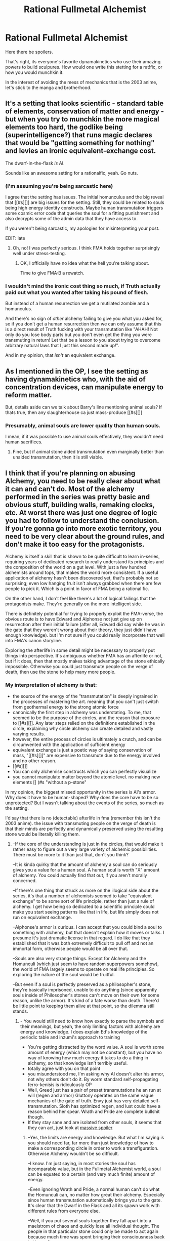 #+TITLE: Rational Fullmetal Alchemist

* Rational Fullmetal Alchemist
:PROPERTIES:
:Author: Igigigif
:Score: 14
:DateUnix: 1428204466.0
:DateShort: 2015-Apr-05
:FlairText: BST
:END:
Here there be spoilers.

That's right, its everyone's favorite dynamakinetics who use their amazing powers to build sculpures. How would one write this stetting for a rat!fic, or how you would munchkin it.

In the interest of avoiding the mess of mechanics that is the 2003 anime, let's stick to the manga and brotherhood.


** It's a setting that looks scientific - standard table of elements, conservation of matter and energy - but when you try to munchkin the more magical elements too hard, the godlike being (superintelligence?) that runs magic declares that would be "getting something for nothing" and levies an ironic equivalent-exchange cost.

The dwarf-in-the-flask /is/ AI.

Sounds like an awesome setting for a rationalfic, yeah. Go nuts.
:PROPERTIES:
:Author: MugaSofer
:Score: 15
:DateUnix: 1428251702.0
:DateShort: 2015-Apr-05
:END:

*** (I'm assuming you're being sarcastic here)

I agree that the setting has issues. The initial homunculus and the big reveal that [[#s][]] are big issues for the setting. Still, they could be related to souls being high energy identity constructs. Maybe human transmutation triggers some cosmic error code that queries the soul for a fitting punishment and also decrypts some of the admin data that they have access to.

If you weren't being sarcastic, my apologies for misinterpreting your post.

EDIT: late
:PROPERTIES:
:Author: Igigigif
:Score: 4
:DateUnix: 1428283674.0
:DateShort: 2015-Apr-06
:END:

**** Oh, no! I was perfectly serious. I think FMA holds together surprisingly well under stress-testing.
:PROPERTIES:
:Author: MugaSofer
:Score: 8
:DateUnix: 1428308685.0
:DateShort: 2015-Apr-06
:END:

***** OK, I officially have no idea what the hell you're talking about.

Time to give FMA:B a rewatch.
:PROPERTIES:
:Author: Arizth
:Score: 2
:DateUnix: 1428353030.0
:DateShort: 2015-Apr-07
:END:


*** I wouldn't mind the ironic cost thing so much, if Truth actually paid out what you wanted after taking his pound of flesh.

But instead of a human resurrection we get a mutilated zombie and a homunculus.

And there's no sign of /other/ alchemy failing to give you what you asked for, so if you don't get a human resurrection then we can only assume that this is a direct result of Truth fucking with your transmutation like "AHAH! Not only do you lose body parts but you don't even get the thing you were transmuting in return! Let that be a lesson to you about trying to overcome arbitrary natural laws that I just this second made up!".

And in my opinion, that /isn't/ an equivalent exchange.
:PROPERTIES:
:Author: MadScientist14159
:Score: 4
:DateUnix: 1428404873.0
:DateShort: 2015-Apr-07
:END:


** As I mentioned in the OP, I see the setting as having dynamakinetics who, with the aid of concentration devices, can manipulate energy to reform matter.

But, details aside can we talk about Barry's line mentioning animal souls? If thats true, then any slaughterhouse ca just mass-produce [[#s][]]
:PROPERTIES:
:Author: Igigigif
:Score: 10
:DateUnix: 1428204722.0
:DateShort: 2015-Apr-05
:END:

*** Presumably, animal souls are lower quality than human souls.

I mean, if it was possible to use animal souls effectively, they wouldn't need human sacrifices.
:PROPERTIES:
:Author: ThatDamnSJW
:Score: 3
:DateUnix: 1428382000.0
:DateShort: 2015-Apr-07
:END:

**** Fine, but if animal stone aided transmutation even marginally better than unaided transmutation, then it is still viable.
:PROPERTIES:
:Author: Igigigif
:Score: 3
:DateUnix: 1428382331.0
:DateShort: 2015-Apr-07
:END:


** I think that if you're planning on abusing Alchemy, you need to be really clear about what it can and can't do. Most of the alchemy performed in the series was pretty basic and obvious stuff, building walls, remaking clocks, etc. At worst there was just one degree of logic you had to follow to understand the conclusion. If you're gonna go into more exotic territory, you need to be very clear about the ground rules, and don't make it too easy for the protagonists.

Alchemy is itself a skill that is shown to be quite difficult to learn in-series, requiring years of dedicated research to really understand its principles and the composition of the world on a gut level. With just a few hundred alchemists around tops, that makes the world more consistent. If a useful application of alchemy hasn't been discovered yet, that's probably not so surprising; even low hanging fruit isn't always grabbed when there are few people to pick it. Which is a point in favor of FMA being a rational fic.

On the other hand, I don't feel like there's a lot of logical failings that the protagonists make. They're generally on the more intelligent side.

There is definitely potential for trying to properly exploit the FMA-verse, the obvious route is to have Edward and Alphonse not just give up on resurrection after their initial failure (after all, Edward did say while he was in the gate that they weren't wrong about their theory, they just didn't have enough knowledge). but I'm not sure if you could really incorporate that well into FMA's canon storyline.

Exploring the afterlife in some detail might be necessary to properly put things into perspective. It's ambiguous whether FMA has an afterlife or not, but if it does, then that mostly makes taking advantage of the stone ethically impossible. Otherwise you could just transmute people on the verge of death, then use the stone to help many more people.
:PROPERTIES:
:Author: RolandsVaria
:Score: 6
:DateUnix: 1428276835.0
:DateShort: 2015-Apr-06
:END:

*** My interpretation of alchemy is that:

- the source of the energy of the "transmutation" is deeply ingrained in the processes of mastering the art. meaning that you can't just switch from geothermal energy to the strong atomic force
- canonically the first step in alchemy was understating. To me, that seemed to be the purpose of the circles, and the reason that exposure to [[#s][]]. Any later steps relied on the definitions established in the circle, explaining why circle alchemy can create detailed and vastly varying results.
- however, the entire process of circles is ultimately a crutch, and can be circumvented with the application of sufficient energy
- equivalent exchange is just a poetic way of saying conservation of mass, "[[#s][]]" are expensive to transmute due to the energy involved and no other reason.
- [[#s][]]
- You can only alchemise constructs which you can perfectly visualize
- you cannot manipulate matter beyond the atomic level. no making new elements [] (#s "without a p-stone"

In my opinion, the biggest missed opportunity in the series is Al's armor. Why does it have to be human-shaped? Why does the core have to be so unprotected? But I wasn't talking about the events of the series, so much as the setting.

I'd say that there is no (detectable) afterlife in fma (remember this isn't the 2003 anime). the issue with transmuting people on the verge of death is that their minds are perfectly and dynamically preserved using the resulting stone would be literally killing them.
:PROPERTIES:
:Author: Igigigif
:Score: 4
:DateUnix: 1428283091.0
:DateShort: 2015-Apr-06
:END:

**** --If the core of the understanding is just in the circles, that would make it rather easy to figure out a very large variety of alchemic possibilities. There must be more to it than just that, don't you think?

--It is kinda quirky that the amount of alchemy a soul can do seriously gives you a value for a human soul. A human soul is worth "X" amount of alchemy. You could actually find that out, if you aren't morally concerned.

--If there's one thing that struck as more on the illogical side about the series, it's that a number of alchemists seemed to take "equivalent exchange" to be some sort of life principle, rather than just a rule of alchemy. I get how being so dedicated to a scientific principle could make you start seeing patterns like that in life, but life simply does not run on equivalent exchange.

--Alphonse's armor is curious. I can accept that you could bind a soul to something with alchemy, but that doesn't explain how it moves or talks. I presume it's just dramatic license in that regard. I do like that they established that it was both extremely difficult to pull off and not an immortal form, otherwise people would be all over that.

--Souls are also very strange things. Except for Alchemy and the Homunculi (which just seem to have random superpowers somehow), the world of FMA largely seems to operate on real life principles. So exploring the nature of the soul would be fruitful.

--But even if a soul is perfectly preserved as a philosopher's stone, they're basically imprisoned, unable to do anything (since apparently souls inside of Philosopher's stones can't move on their own for some reason, unlike the armor). It's kind of a fate worse than death. There'd be little point to keeping them alive at that point, so the dilemma still stands.
:PROPERTIES:
:Author: RolandsVaria
:Score: 5
:DateUnix: 1428286119.0
:DateShort: 2015-Apr-06
:END:

***** - You would still need to know how exactly to parse the symbols and their meanings, but yeah, the only limiting factors with alchemy are energy and knowledge. I does explain Ed's knowledge of the periodic table and inzumi's approach to training
- You're getting distracted by the word value. A soul is worth some amount of energy (which may not be constant), but you have no way of knowing how much energy it takes to do a thing in alchemy, so that knowledge isn't terribly useful.
- totally agree with you on that point
- you misunderstood me, I'm asking why Al doesn't alter his armor, not why others don't do it. By worm standard self-propagating ferro-kenisis is ridiculously OP
- Well, Greed just has a pair of preset transmutations he an run at will (regen and armor) Gluttony operates on the same vague mechanics of the gate of truth. Envy just has very detailed self-transmutation. Sloth has optimized regen, and lust could have a reason behind her spear. Wrath and Pride are complete bullshit though.
- If they stay sane and are isolated from other souls, it seems that they can act, just look at [[#s][massive spoiler]]
:PROPERTIES:
:Author: Igigigif
:Score: 2
:DateUnix: 1428288398.0
:DateShort: 2015-Apr-06
:END:

****** --Yes, the limits are energy and knowledge. But what I'm saying is you should need far, far more than just knowledge of how to make a corresponding circle in order to work a transfiguration. Otherwise Alchemy wouldn't be so difficult.

--I know. I'm just saying, in most stories the soul has incomparable value, but in the Fullmetal Alchemist world, a soul can be equated to a certain (and very much finite) amount of energy.

--Even ignoring Wrath and Pride, a normal human can't do what the Homunculi can, no matter how great their alchemy. Especially since human transmutation automatically brings you to the gate. It's clear that the Dwarf in the Flask and all its spawn work with different rules from everyone else.

--Well, if you put several souls together they fall apart into a maelstrom of chaos and quickly lose all individual thought. The people in that particular stone could only be made to act again because much time was spent bringing their consciousness back to the surface.

Still, if it's just one person to a stone I could see them maintaining their personality. Of course their ability to do most things would be shot, due to being a stone that can probably barely move. All the same, that should be an effective means of preserving someone if you want to, there's certainly merit to it. So then it's not a matter of making stones to use for helping others, but that making stones is desirable in and of itself.
:PROPERTIES:
:Author: RolandsVaria
:Score: 3
:DateUnix: 1428293258.0
:DateShort: 2015-Apr-06
:END:

******* - I think we might have different definitions of difficult; To a semi-experienced alchemist, preforming a new transmutation is not difficult. Becoming a semi-experienced alchemist is the challenge. Given that alchemy is portrayed as a science, it would be unsurprising to find out that sufficient knowledge of chemistry, physics, alchemic theory, and alchemic symbology is all that is required to do alchemy. Yes, it does fall flat from a narrative standpoint, but that's not the point I'm arguing.
- That's right, don't forget that this isn't a soul in the traditional qualia scene, but an extant, physical thing.
- We know that there are ways to brush up against the taboo. Mustang transmuted a human corpse, and medical alchemy is a thing. One might argue that the taboo isn't so much "human transmutation" as "soul generation". That way the homunculi pull a kubey and just keep their selves (and accompanying maton limits) in their cores. That leaves their bodies transmutable.
:PROPERTIES:
:Author: Igigigif
:Score: 3
:DateUnix: 1428295705.0
:DateShort: 2015-Apr-06
:END:

******** --But if that were the case, you'd expect Alchemists to know all sorts of transmutations. Yet we see several alchemists (Mustang and Kimbley are the most obvious, but there are others) who only seem capable of one variety of transmutation. If learning different transmutations just took learning how to inscribe a circle, you wouldn't expect that to be the case. You'd also expect a lot of theft and hoarding of alchemical research. This does not seem like a particularly good development.
:PROPERTIES:
:Author: RolandsVaria
:Score: 3
:DateUnix: 1428300380.0
:DateShort: 2015-Apr-06
:END:

********* Let's not forget that most of the alchemists we see practice are using alchemy for combat. Knowing how to do other transmutations and using them effectively in combat are very different. Plus, some transmissions are better than others. Mustang uses fire because he is literally the only one able to do that. Armstrong uses an extremely refined muti-purpose circle. As for Kimberly, my headcannon is that beyond basic alchemy, he only has his explosives reaction. He's not terribly bright academically, but is an incredibly component combatant. Moreover, who's to say that independent researcher don't hoard developments? Master Hawkeye took his gaseous transmutation secrets with him to the grave, and the elric brothers aren't even surprised that Inzumi never taught them circle-less transmutation. And lets not forget that *all* alchemical notes are, as a rule, encrypted. Is that sad, yes, but also believable.
:PROPERTIES:
:Author: Igigigif
:Score: 3
:DateUnix: 1428301323.0
:DateShort: 2015-Apr-06
:END:

********** Yes, the combat focus and reluctance to share research does seem to be a big bottleneck on actually getting anything done with Alchemy. But still, if all you needed were alchemical diagrams, you'd think more people would have caught on to more varieties of alchemy more quickly. I just don't get why you think the circle itself is so important. Yes, you need certain alchemical diagrams to do certain transmutations, but thinking that just getting the circle does the lion's share of the work for you just makes the FMA-verse woefully underoptimized when it would be so easy to change that. I said at the start, making things easier for no reason, when what you're getting at doesn't much bear out in canon, seems silly.
:PROPERTIES:
:Author: RolandsVaria
:Score: 3
:DateUnix: 1428302193.0
:DateShort: 2015-Apr-06
:END:

*********** Oh, I guess I just thought of the circle and symbols as only being executable if the compiler could use the alchemists factual knowledge and experiences to define the actual meaning of each symbol and the order in which they are presented.

For example, if I were to write an equation for a sphere, cube, sine wave, or some other concept using a function I would have to make it as accurate a representation of the real world material as possible and have access to a known source of said material.

Then you would have to identify a possible source of those target materials and how much energy it would take to extract these materials for actual use and provide that energy in some manner in order to execute that command.

And in the case of processes, the same would also have to be true given whatever process you were trying to model would have to be as accurate as possible.

That in mind, it sounds like a really good way of testing the accuracy of different models of physical phenomena and extracting valuable materials if you use a more general equation with an unknown x value and some error margin that accurately takes into account the sizes of atoms while an almost perfect solid gold cylinder.

That might actually explain why alchemy never really came into its own until the early 20th century, because that is when things like atoms were proven to exist and quantum physics started to come into play and people had a sufficiently accurate means of modelling physical processes.

Kinda like how you have to travel at sub-light speeds to set up a stargate but once it's there you get there instantly.

So yeah, more basic material sciences would flourish while biological systems would still be extremely difficult to work with in general.

At least that's the simplest interpretation I can think of. The gate of truth probably just gets you to accept quantum theory at a gut level and take into account a more accurate error margin when dealing with different materials
:PROPERTIES:
:Author: CalebJohnsn
:Score: 1
:DateUnix: 1428374494.0
:DateShort: 2015-Apr-07
:END:


********** Alchemy is kept so guarded in FMA because it's dangerous. Really dangerous, more so than anything we have in really life. If you remember the scenes of the Ishval war, Mustang is shown destroying enormous areas (what appears to be entire neighbourhoods) instantaneously with no chance of injury to himself, and is said to have lain waste to cities in a day, which puts his destructive capabilities at or beyond nuclear weapons.

There's a good reason you wouldn't want how to do that to become common knowledge, and it's also the reason (as I've stated before) that alchemists are used as weapons instead of in R&D - there's no weapon you can make in 1914 that's going to be nearly as powerful as a man who can destroy a city with a snap of his fingers.
:PROPERTIES:
:Score: 2
:DateUnix: 1428397204.0
:DateShort: 2015-Apr-07
:END:


****** It is implied that the soul is bound to the original suit of armor in its entirety by the seal, and that only the original binder (Ed) can effectively transmute that. When Al lost pieces of his armor, Ed was able to fix it using transmutation, but noticably he was unable to restore the original mass; he is explicitly stated as having to make the armor thinner in order to fix the whole, and given that he is definitely smart enough to think of using another piece of iron, this means that the soul is bound only to the original suit, and that he can no longer add any mass to it.
:PROPERTIES:
:Score: 1
:DateUnix: 1428396760.0
:DateShort: 2015-Apr-07
:END:


**** - The source of the energy for Alchemy is a massive reservoir of souls/p. stone under Central, and the source of Alkestry is some kind of pervasive chi/lifeforce field. I'm not sure it's possible to power transmutation with energy sources from standard physics, despite Father's lies.\\
- They still have to make a circle, but they can use their own body for it, hence the clapping.\\
- I don't see why you couldn't engage in the classic transmutation of lead into gold, beyond the whole "understanding" stage being perhaps rather difficult without many years of R&D.\\
  Since Amestris is an aggressive, genocidal military dictatorship ruled from the shadows by an eldritch abomination and his twisted progeny, with it's elite forces and brightest minds powered by tormented souls...I think I'd like Winry to be the protagonist, and we can explore the oft-overshadowed human-machine interface technology that is automail.
:PROPERTIES:
:Author: MaxDougwell
:Score: 3
:DateUnix: 1428340572.0
:DateShort: 2015-Apr-06
:END:

***** Alchemy being powered by father's stone is debatable at best. The assumption made in the series is that father can use his stone to obstruct the alchemical prosses. Alchemy continues to function after he dies is fairly strong evidence for genuine geothermal energy.

On the other hand, a philosopher's stone lets you ignore circles and Scar's brother's alchemy discards them altogether.

There are no canonical elemental transmutations, and it seems like its impossible, especially given that there is no indication that subatomic particles are known.
:PROPERTIES:
:Author: Igigigif
:Score: 3
:DateUnix: 1428347721.0
:DateShort: 2015-Apr-06
:END:

****** - Alchemy doesn't continue to function after Father dies, or at least it's never shown afterwards. The only Alchemy done once it's over is Ed opening the way to Truth, which is both a special case and based on the lost Xerxesian alchemy.\\
- Didn't his brother's arm tattoos include circles?\\
- I just think it's theoretically possible if you know about subatomics and can devote years or decades to converting that knowledge into a workable transmutation. Father does create a "miniature sun" briefly at the height of his power and knowledge.\\

Oh yeah, and it isn't any human transmutation that forces you before Truth, it's specifically attempting to retrieve/recreate a deceased soul that causes it.
:PROPERTIES:
:Author: MaxDougwell
:Score: 1
:DateUnix: 1428377360.0
:DateShort: 2015-Apr-07
:END:

******* Scar's brother tattooed circles going around his arm.

As far as I understood it, Alchemy uses a nearby appropriate power-source. Be it Father, or in the absence of that; whatever Alkestry uses. Considering that a P. Stone made of twelve people was used to wage war, and have been used several times since without diminishing, we can assume that Father can safely power a country.
:PROPERTIES:
:Author: mhd-hbd
:Score: 1
:DateUnix: 1429338625.0
:DateShort: 2015-Apr-18
:END:


****** Ed recites the periodic table, and it appears chemical elements are the same as ours.
:PROPERTIES:
:Score: 1
:DateUnix: 1428397963.0
:DateShort: 2015-Apr-07
:END:


** "Ed, tell me more about alchemy. I've heard you say equivalent exchange a lot. But then you do things like throw up walls from nowhere, right when you need them, and clearly a wall you really need right now is worth more than whatever was there before and not saving your life."

"Well, Winry, it's kind of complicated. When you cook food, the food is better than the potatoes, raw chicken, and the fuel for the fire, but some of that comes from your skill. You've invested a portion of your life, that time is gone and paid, to learn knowledge about how to cook, what work to perform. For an alchemist, transmutations circles are kind of the same way. We burn away our lives in advance, studying, to learn specific tricks that may or may not be useful in certain situations. That time is gone from our clocks. It's spent, and irreplaceable. Each of the circles we learn to make perform a specific trick. We specialize, because nobody has time to learn every trick, and if everyone tried to learn all the simple tricks we'd run out of time to live before even making a dent. So we forge a path. Mustang studied for a very long time to learn to transmute against chemical stability, to split the air and water, to make oxygen, hydrogen, nitrogen! Holy balls, free monatomic nitrogen. To shape the effect. That circle is on his glove. It's a seven hundred layer lattice he had to etch with individual threads of silk... That's way beyond my skill. I can't even strip wood into its component atoms and make soil from it. But I can make sugar from it."
:PROPERTIES:
:Score: 4
:DateUnix: 1428433203.0
:DateShort: 2015-Apr-07
:END:


** Well if you're protagonist has seen truth, have them get put a circle on the bottom of their boots, people who have attempted human transmutation still need a circle they can just visualize the filling (that's what the clap is). A small metal ring in the heel of his shoes would give him essentially spontaneous transmutation.
:PROPERTIES:
:Author: Topher876
:Score: 2
:DateUnix: 1431068829.0
:DateShort: 2015-May-08
:END:


** In one of the early episodes of the 2003 anime (and probably he magna/brotherhood, too), Ed gives this speech about how he is a scientist, so Ed definitely thinks of himself as what we would call a rationalist. One could play that up. Though I wouldn't like it so much if they were to literally speak about 'rationality', that's too much like a religious tract. The world also fits very well with writing about science, philosophy and the people and institutions that do them, a bit like Anathem (the book by Neal Stephenson).
:PROPERTIES:
:Author: Bobertus
:Score: 4
:DateUnix: 1428317472.0
:DateShort: 2015-Apr-06
:END:
